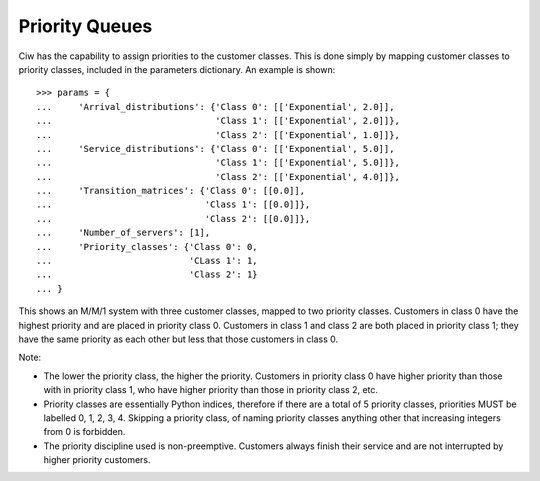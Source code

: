 .. _priority-queues:

===============
Priority Queues
===============

Ciw has the capability to assign priorities to the customer classes. This is done simply by mapping customer classes to priority classes, included in the parameters dictionary. An example is shown::

    >>> params = {
    ...     'Arrival_distributions': {'Class 0': [['Exponential', 2.0]],
    ...                               'Class 1': [['Exponential', 2.0]]},
    ...                               'Class 2': [['Exponential', 1.0]]},
    ...     'Service_distributions': {'Class 0': [['Exponential', 5.0]],
    ...                               'Class 1': [['Exponential', 5.0]]},
    ...                               'Class 2': [['Exponential', 4.0]]},
    ...     'Transition_matrices': {'Class 0': [[0.0]],
    ...                             'Class 1': [[0.0]]},
    ...                             'Class 2': [[0.0]]},
    ...     'Number_of_servers': [1],
    ...     'Priority_classes': {'Class 0': 0,
    ...                          'CLass 1': 1,
    ...                          'Class 2': 1}
    ... }

This shows an M/M/1 system with three customer classes, mapped to two priority classes. Customers in class 0 have the highest priority and are placed in priority class 0. Customers in class 1 and class 2 are both placed in priority class 1; they have the same priority as each other but less that those customers in class 0.

Note:

* The lower the priority class, the higher the priority. Customers in priority class 0 have higher priority than those with in priority class 1, who have higher priority than those in priority class 2, etc.
* Priority classes are essentially Python indices, therefore if there are a total of 5 priority classes, priorities MUST be labelled 0, 1, 2, 3, 4. Skipping a priority class, of naming priority classes anything other that increasing integers from 0 is forbidden.
* The priority discipline used is non-preemptive. Customers always finish their service and are not interrupted by higher priority customers.